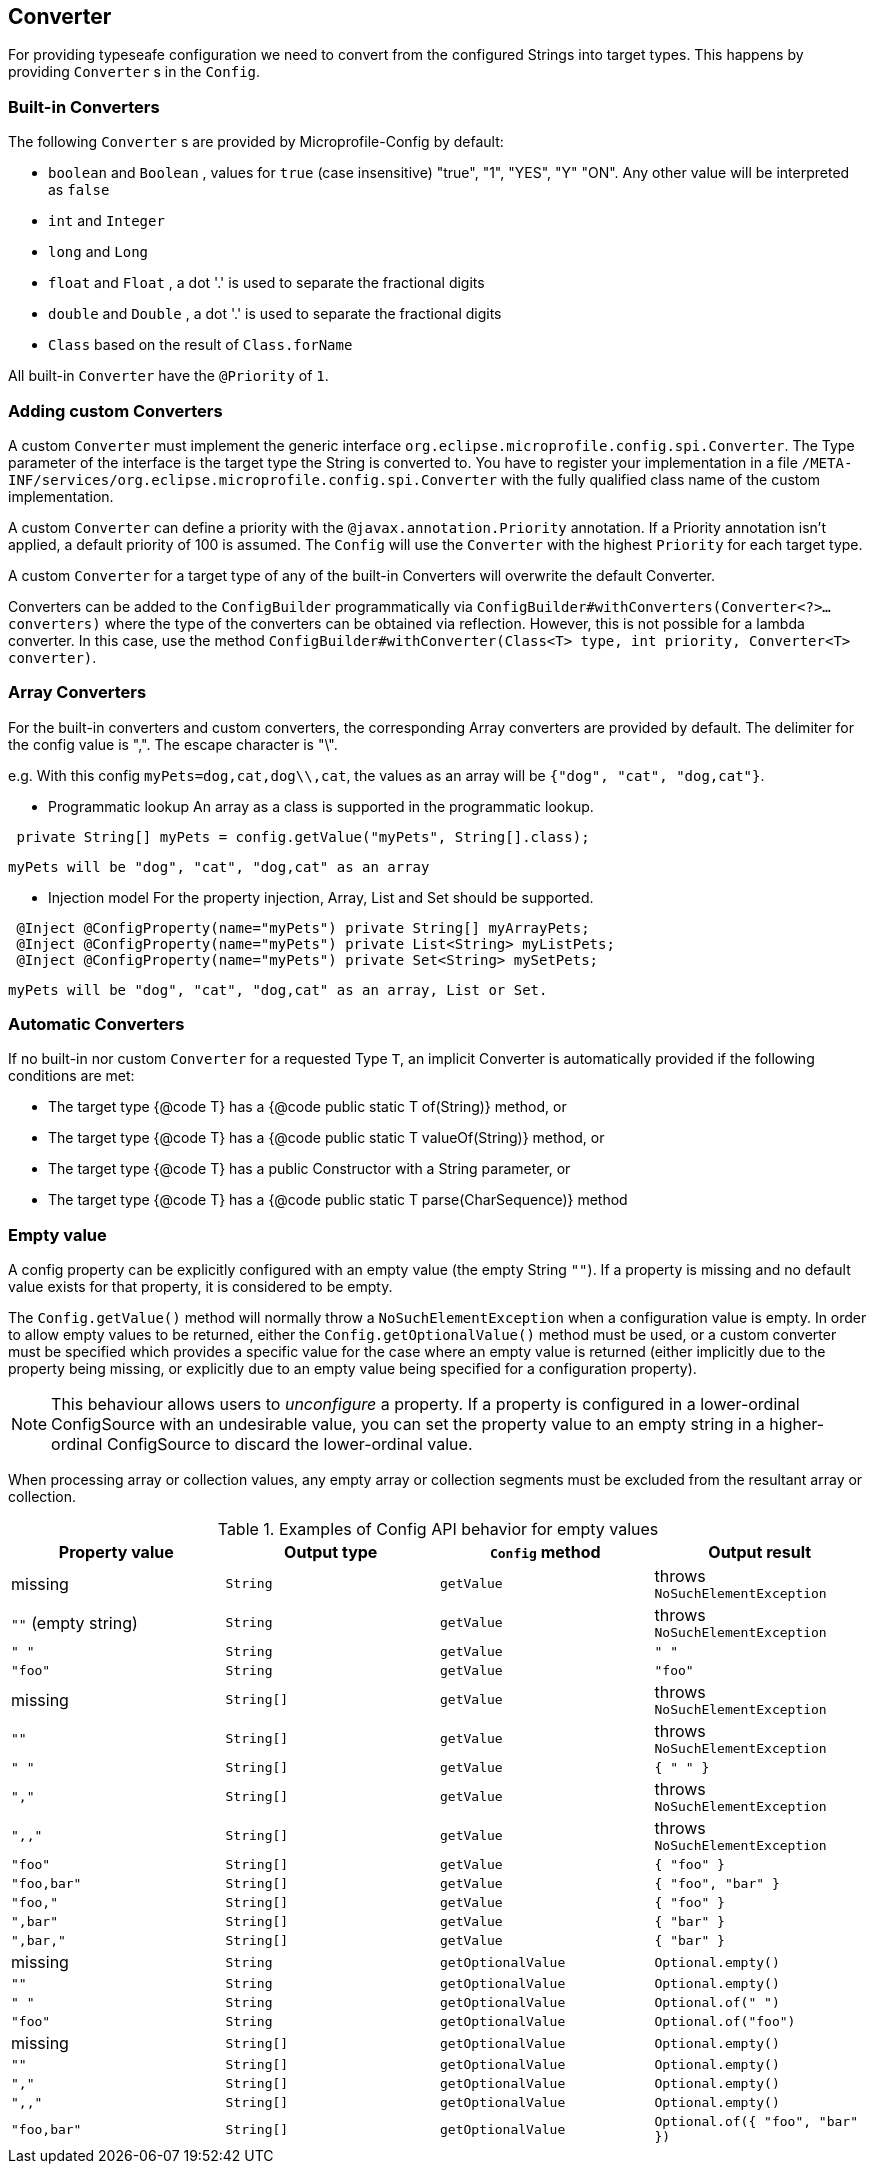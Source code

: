 //
// Copyright (c) 2016-2017 Contributors to the Eclipse Foundation
//
// See the NOTICE file(s) distributed with this work for additional
// information regarding copyright ownership.
//
// Licensed under the Apache License, Version 2.0 (the "License");
// You may not use this file except in compliance with the License.
// You may obtain a copy of the License at
//
//    http://www.apache.org/licenses/LICENSE-2.0
//
// Unless required by applicable law or agreed to in writing, software
// distributed under the License is distributed on an "AS IS" BASIS,
// WITHOUT WARRANTIES OR CONDITIONS OF ANY KIND, either express or implied.
// See the License for the specific language governing permissions and
// limitations under the License.
// Contributors:
// Mark Struberg
// Emily Jiang
// John D. Ament

[[converter]]
== Converter

For providing typeseafe configuration we need to convert from the configured Strings into target types.
This happens by providing `Converter` s in the `Config`.

=== Built-in Converters

The following `Converter` s are provided by Microprofile-Config by default:

* `boolean` and `Boolean` , values for `true` (case insensitive) "true", "1", "YES", "Y" "ON".
  Any other value will be interpreted as `false`
* `int` and `Integer`
* `long` and `Long`
* `float` and `Float` , a dot '.' is used to separate the fractional digits
* `double` and `Double` , a dot '.' is used to separate the fractional digits
* `Class` based on the result of `Class.forName`

All built-in `Converter` have the `@Priority` of `1`.


=== Adding custom Converters

A custom `Converter` must implement the generic interface `org.eclipse.microprofile.config.spi.Converter`.
The Type parameter of the interface is the target type the String is converted to.
You have to register your implementation in a file `/META-INF/services/org.eclipse.microprofile.config.spi.Converter` with the fully qualified class name of the custom implementation.

A custom `Converter` can define a priority with the `@javax.annotation.Priority` annotation.
If a Priority annotation isn't applied, a default priority of 100 is assumed.
The `Config` will use the `Converter` with the highest `Priority` for each target type.

A custom `Converter` for a target type of any of the built-in Converters will overwrite the default Converter.

Converters can be added to the `ConfigBuilder` programmatically via `ConfigBuilder#withConverters(Converter<?>... converters)`
where the type of the converters can be obtained via reflection. However, this is not possible for a lambda converter. In this case, use the method `ConfigBuilder#withConverter(Class<T> type, int priority, Converter<T> converter)`.

=== Array Converters
For the built-in converters and custom converters, the corresponding Array converters are provided
by default. The delimiter for the config value is ",". The escape character is "\".

e.g. With this config `myPets=dog,cat,dog\\,cat`, the values as an array will be
`{"dog", "cat", "dog,cat"}`.

* Programmatic lookup
 An array as a class is supported in the programmatic lookup.


----
 private String[] myPets = config.getValue("myPets", String[].class);
----
 myPets will be "dog", "cat", "dog,cat" as an array

* Injection model
 For the property injection, Array, List and Set should be supported.


----
 @Inject @ConfigProperty(name="myPets") private String[] myArrayPets;
 @Inject @ConfigProperty(name="myPets") private List<String> myListPets;
 @Inject @ConfigProperty(name="myPets") private Set<String> mySetPets;
----
  myPets will be "dog", "cat", "dog,cat" as an array, List or Set.

=== Automatic Converters

If no built-in nor custom `Converter` for a requested Type `T`, an implicit Converter is automatically provided if the following conditions are met:

* The target type {@code T} has a {@code public static T of(String)} method, or
* The target type {@code T} has a {@code public static T valueOf(String)} method, or
* The target type {@code T} has a public Constructor with a String parameter, or
* The target type {@code T} has a {@code public static T parse(CharSequence)} method

=== Empty value

A config property can be explicitly configured with an empty value (the empty String `""`).  If a property
is missing and no default value exists for that property, it is considered to be empty.

The `Config.getValue()` method will normally throw a `NoSuchElementException` when a configuration value
is empty.  In order to allow empty values to be returned, either the `Config.getOptionalValue()`
method must be used, or a custom converter must be specified which provides a specific value for
the case where an empty value is returned (either implicitly due to the property being missing, or
explicitly due to an empty value being specified for a configuration property).

[NOTE]
This behaviour allows users to _unconfigure_ a property. If a property is configured in a lower-ordinal ConfigSource with
an undesirable value, you can set the property value to an empty string in a higher-ordinal ConfigSource to discard the lower-ordinal value.

When processing array or collection values, any empty array or collection segments must be excluded from the
resultant array or collection.

[[empty_value_table]]
.Examples of Config API behavior for empty values
[options="header"]
|=======================
| Property value | Output type | `Config` method | Output result
| missing     | `String` | `getValue` | throws `NoSuchElementException`
| `""` (empty string) | `String` | `getValue` | throws `NoSuchElementException`
| `" "`       | `String` | `getValue` | `" "`
| `"foo"`     | `String`   | `getValue` |  `"foo"`
| missing     | `String[]` | `getValue` | throws `NoSuchElementException`
| `""`        | `String[]` | `getValue` | throws `NoSuchElementException`
| `" "`       | `String[]` | `getValue` | `{ " " }`
| `","`       | `String[]` | `getValue` | throws `NoSuchElementException`
| `",,"`      | `String[]` | `getValue` | throws `NoSuchElementException`
| `"foo"`     | `String[]` | `getValue` | `{ "foo" }`
| `"foo,bar"` | `String[]` | `getValue` | `{ "foo", "bar" }`
| `"foo,"`    | `String[]` | `getValue` | `{ "foo" }`
| `",bar"`    | `String[]` | `getValue` | `{ "bar" }`
| `",bar,"`   | `String[]` | `getValue` | `{ "bar" }`
| missing     | `String` |`getOptionalValue` | `Optional.empty()`
| `""`        | `String` | `getOptionalValue` | `Optional.empty()`
| `" "`        | `String` | `getOptionalValue` | `Optional.of(" ")`
| `"foo"`     | `String` | `getOptionalValue` | `Optional.of("foo")`
| missing | `String[]` | `getOptionalValue` | `Optional.empty()`
| `""` | `String[]` | `getOptionalValue` | `Optional.empty()`
| `","` | `String[]` | `getOptionalValue` | `Optional.empty()`
| `",,"` | `String[]` | `getOptionalValue` | `Optional.empty()`
| `"foo,bar"` | `String[]` | `getOptionalValue` | `Optional.of({ "foo", "bar" })`
|=======================
